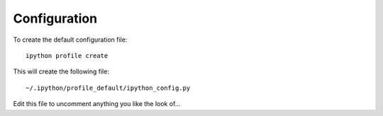 Configuration
*************

.. highlight:: bash

To create the default configuration file::

  ipython profile create

This will create the following file::

  ~/.ipython/profile_default/ipython_config.py

Edit this file to uncomment anything you like the look of...
